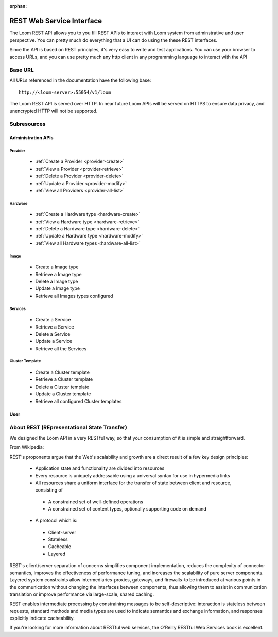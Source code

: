 :orphan:

.. _rest-api-reference:

========
REST Web Service Interface
========

The Loom REST API allows you to you fill REST APIs to interact with Loom system from 
adminstrative and user perspective. You can pretty much do everything that a UI can 
do using the these REST interfaces. 

Since the API is based on REST principles, it's very easy to write and test applications. 
You can use your browser to access URLs, and you can use pretty much any http client in 
any programming language to interact with the API

Base URL
========

All URLs referenced in the documentation have the following base:
::
 http://<loom-server>:55054/v1/loom

The Loom REST API is served over HTTP. In near future Loom APIs will be served on HTTPS to ensure data privacy, 
and unencrypted HTTP will not be supported.


Subresources
=============

Administration APIs
^^^^^^^^^^^^^^^^^^^

**Provider**
--------
  * :ref:`Create a Provider <provider-create>`
  * :ref:`View a Provider <provider-retrieve>`
  * :ref:`Delete a Provider <provider-delete>`
  * :ref:`Update a Provider <provider-modify>`
  * :ref:`View all Providers <provider-all-list>`

**Hardware**
--------
  * :ref:`Create a Hardware type <hardware-create>`
  * :ref:`View a Hardware type <hardware-retrieve>`
  * :ref:`Delete a Hardware type <hardware-delete>`
  * :ref:`Update a Hardware type <hardware-modify>`
  * :ref:`View all Hardware types <hardware-all-list>`

**Image**
-----
  * Create a Image type
  * Retrieve a Image type
  * Delete a Image type
  * Update a Image type
  * Retrieve all Images types configured

**Services**
--------
  * Create a Service
  * Retrieve a Service
  * Delete a Service
  * Update a Service
  * Retrieve all the Services

**Cluster Template**
-----------------
  * Create a Cluster template
  * Retrieve a Cluster template
  * Delete a Cluster template
  * Update a Cluster template
  * Retrieve all configured Cluster templates

User
^^^^^^^^

About REST (REpresentational State Transfer)
===============================================

We designed the Loom API in a very RESTful way, so that your consumption of it is simple and straightforward. 

From Wikipedia:

REST's proponents argue that the Web's scalability and growth are a direct result of a few key design principles:

  * Application state and functionality are divided into resources
  * Every resource is uniquely addressable using a universal syntax for use in hypermedia links
  * All resources share a uniform interface for the transfer of state between client and resource, consisting of
   * A constrained set of well-defined operations
   * A constrained set of content types, optionally supporting code on demand
  * A protocol which is:
   * Client-server
   * Stateless
   * Cacheable
   * Layered

REST's client/server separation of concerns simplifies component implementation, reduces the complexity of connector 
semantics, improves the effectiveness of performance tuning, and increases the scalability of pure server components. 
Layered system constraints allow intermediaries-proxies, gateways, and firewalls-to be introduced at various points 
in the communication without changing the interfaces between components, thus allowing them to assist in communication 
translation or improve performance via large-scale, shared caching.

REST enables intermediate processing by constraining messages to be self-descriptive: interaction is stateless between 
requests, standard methods and media types are used to indicate semantics and exchange information, and responses explicitly 
indicate cacheability.

If you're looking for more information about RESTful web services, the O'Reilly RESTful Web Services book is excellent.
